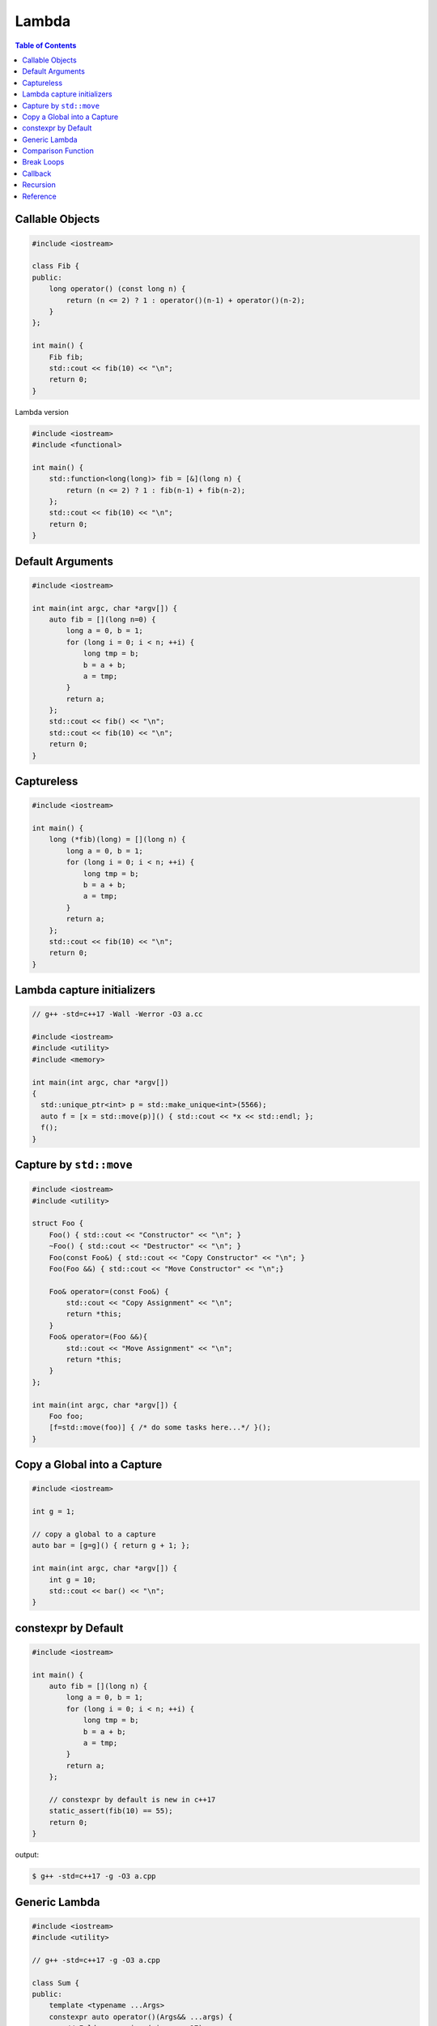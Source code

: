 ======
Lambda
======

.. contents:: Table of Contents
    :backlinks: none

Callable Objects
----------------

.. code-block:: cpp

    #include <iostream>

    class Fib {
    public:
        long operator() (const long n) {
            return (n <= 2) ? 1 : operator()(n-1) + operator()(n-2);
        }
    };

    int main() {
        Fib fib;
        std::cout << fib(10) << "\n";
        return 0;
    }

Lambda version

.. code-block:: cpp

    #include <iostream>
    #include <functional>

    int main() {
        std::function<long(long)> fib = [&](long n) {
            return (n <= 2) ? 1 : fib(n-1) + fib(n-2);
        };
        std::cout << fib(10) << "\n";
        return 0;
    }

Default Arguments
-----------------

.. code-block:: cpp

    #include <iostream>

    int main(int argc, char *argv[]) {
        auto fib = [](long n=0) {
            long a = 0, b = 1;
            for (long i = 0; i < n; ++i) {
                long tmp = b;
                b = a + b;
                a = tmp;
            }
            return a;
        };
        std::cout << fib() << "\n";
        std::cout << fib(10) << "\n";
        return 0;
    }

Captureless
-----------

.. code-block:: cpp

    #include <iostream>

    int main() {
        long (*fib)(long) = [](long n) {
            long a = 0, b = 1;
            for (long i = 0; i < n; ++i) {
                long tmp = b;
                b = a + b;
                a = tmp;
            }
            return a;
        };
        std::cout << fib(10) << "\n";
        return 0;
    }

Lambda capture initializers
---------------------------

.. code-block:: cpp

    // g++ -std=c++17 -Wall -Werror -O3 a.cc

    #include <iostream>
    #include <utility>
    #include <memory>

    int main(int argc, char *argv[])
    {
      std::unique_ptr<int> p = std::make_unique<int>(5566);
      auto f = [x = std::move(p)]() { std::cout << *x << std::endl; };
      f();
    }

Capture by ``std::move``
------------------------

.. code-block:: cpp

    #include <iostream>
    #include <utility>

    struct Foo {
        Foo() { std::cout << "Constructor" << "\n"; }
        ~Foo() { std::cout << "Destructor" << "\n"; }
        Foo(const Foo&) { std::cout << "Copy Constructor" << "\n"; }
        Foo(Foo &&) { std::cout << "Move Constructor" << "\n";}

        Foo& operator=(const Foo&) {
            std::cout << "Copy Assignment" << "\n";
            return *this;
        }
        Foo& operator=(Foo &&){
            std::cout << "Move Assignment" << "\n";
            return *this;
        }
    };

    int main(int argc, char *argv[]) {
        Foo foo;
        [f=std::move(foo)] { /* do some tasks here...*/ }();
    }


Copy a Global into a Capture
----------------------------

.. code-block:: cpp

    #include <iostream>

    int g = 1;

    // copy a global to a capture
    auto bar = [g=g]() { return g + 1; };

    int main(int argc, char *argv[]) {
        int g = 10;
        std::cout << bar() << "\n";
    }

constexpr by Default
--------------------

.. code-block:: cpp

    #include <iostream>

    int main() {
        auto fib = [](long n) {
            long a = 0, b = 1;
            for (long i = 0; i < n; ++i) {
                long tmp = b;
                b = a + b;
                a = tmp;
            }
            return a;
        };

        // constexpr by default is new in c++17
        static_assert(fib(10) == 55);
        return 0;
    }

output:

.. code-block:: bash

    $ g++ -std=c++17 -g -O3 a.cpp

Generic Lambda
--------------

.. code-block:: cpp

    #include <iostream>
    #include <utility>

    // g++ -std=c++17 -g -O3 a.cpp

    class Sum {
    public:
        template <typename ...Args>
        constexpr auto operator()(Args&& ...args) {
            // Fold expression (since c++17)
            return (std::forward<Args>(args) + ...);
        }
    };

    int main() {
        Sum sum;
        constexpr int ret = sum(1,2,3,4,5);
        std::cout << ret << std::endl;
        return 0;
    }

The snippet is equal to the following example

.. code-block:: cpp

    #include <iostream>
    #include <utility>

    int main() {
        auto sum = [](auto&& ...args) {
            return (std::forward<decltype(args)>(args) + ...);
        };
        constexpr int ret = sum(1,2,3,4,5);
        std::cout << ret << std::endl;
        return 0;
    }

In c+20, lambda supports explicit template paramter list allowing a programmer
to utilize parameters' type instead of using `decltype`.

.. code-block:: cpp

    #include <iostream>

    // g++ -std=c++2a -g -O3 a.cpp

    int main(int argc, char *argv[])
    {
        auto sum = []<typename ...Args>(Args&&... args) {
            return (std::forward<Args>(args) + ...);
        };
        constexpr int ret = sum(1,2,3,4,5);
        std::cout << ret << std::endl;
        return 0;
    }

Comparison Function
-------------------

.. code-block:: cpp

    #include <iostream>
    #include <string>
    #include <map>

    struct Cmp {
        template<typename T>
        bool operator() (const T &lhs, const T &rhs) const {
            return lhs < rhs;
        }
    };

    int main(int argc, char *argv[]) {

        // sort by keys
        std::map<int, std::string, Cmp> m;

        m[3] = "Foo";
        m[2] = "Bar";
        m[1] = "Baz";

        for (auto it : m) {
            std::cout << it.first << ", " << it.second << "\n";
        }
        return 0;
    }

.. code-block:: cpp

    #include <iostream>
    #include <string>
    #include <map>

    bool cmp(const int &lhs, const int &rhs) {
        return lhs < rhs;
    }

    int main(int argc, char *argv[]) {

        // sort by keys
        std::map<int, std::string, decltype(&cmp)> m(cmp);

        m[3] = "Foo";
        m[2] = "Bar";
        m[1] = "Baz";

        for (auto it : m) {
            std::cout << it.first << ", " << it.second << "\n";
        }
        return 0;
    }

.. code-block:: cpp

    #include <iostream>
    #include <functional>
    #include <string>
    #include <map>

    template<typename T>
    using Cmp = std::function<bool(const T &, const T &)>;

    template<typename T>
    bool cmp(const T &lhs, const T &rhs) {
        return lhs < rhs;
    }

    int main(int argc, char *argv[]) {

        // sort by keys
        std::map<int, std::string, Cmp<int>> m(cmp<int>);

        m[3] = "Foo";
        m[2] = "Bar";
        m[1] = "Baz";

        for (auto it : m) {
            std::cout << it.first << ", " << it.second << "\n";
        }
        return 0;
    }


.. code-block:: cpp

    #include <iostream>
    #include <string>
    #include <map>

    int main(int argc, char *argv[]) {

        auto cmp = [](auto &lhs, auto &rhs) {
            return lhs < rhs;
        };

        // sort by keys
        std::map<int, std::string, decltype(cmp)> m(cmp);

        m[3] = "Foo";
        m[2] = "Bar";
        m[1] = "Baz";

        for (auto it : m) {
            std::cout << it.first << ", " << it.second << "\n";
        }
        return 0;
    }


Break Loops
-----------

.. code-block:: cpp

    #include <iostream>

    int main(int argc, char *argv[]) {
        bool is_stoped = false;
        for (int i = 0; i < 5; ++i) {
            for (int j = 0; j < 5; ++j) {
                std::cout << i + j << " ";
                if (i + j == 5) {
                    is_stoped = true;
                    break;
                }
            }
            if (is_stoped) {
                break;
            }
        }
        std::cout << std::endl;
        return 0;
    }

The previous example shows a common way to break multiple loops via a flag.
However, the drawback is a programmer requires to maintain flags if code
includes nested loops. By using a lambda function, it is convenient for
developers to break nested loops through the return.

.. code-block:: cpp

    #include <iostream>

    int main(int argc, char *argv[]) {
        [&] {
            for (int i = 0; i < 5; ++i) {
                for (int j = 0; j < 5; ++j) {
                    std::cout << i + j << " ";
                    if (i + j == 5) {
                        return;
                    }
                }
            }
        }();
        std::cout << std::endl;
        return 0;
    }

Callback
--------

.. code-block:: cpp

    #include <iostream>

    template<typename F>
    long fib(long n, F f) {
        long a = 0, b = 1;
        for (long i = 0; i < n; ++i) {
            long tmp = b;
            b = a + b;
            a = tmp;
            f(a);
        }
        return a;
    }

    int main(int argc, char *argv[]) {
        fib(10, [](long res) {
            std::cout << res << " ";
        });
        std::cout << "\n";
        return 0;
    }

.. code-block:: cpp

    #include <iostream>
    #include <functional>

    using fibcb = std::function<void(long x)>;

    long fib(long n, fibcb f) {
        long a = 0, b = 1;
        for (long i = 0; i < n; ++i) {
            long tmp = b;
            b = a + b;
            a = tmp;
            f(a);
        }
        return a;
    }

    int main(int argc, char *argv[]) {
        fib(10, [](long res) {
            std::cout << res << " ";
        });
        std::cout << "\n";
        return 0;
    }

Programmers can also use function pointers to define a functino's callback
parameter. However, function pointers are only suitable for captureless lambda
functions.

.. code-block:: cpp

    #include <iostream>
    #include <functional>

    using fibcb = void(*)(long n);

    long fib(long n, fibcb f) {
        long a = 0, b = 1;
        for (long i = 0; i < n; ++i) {
            long tmp = b;
            b = a + b;
            a = tmp;
            f(a);
        }
        return a;
    }

    int main(int argc, char *argv[]) {
        fib(10, [](long res) {
            std::cout << res << " ";
        });
        std::cout << "\n";
        return 0;
    }

Recursion
---------

There are two ways to run a lambda function recursively. The first one is using
``std::function``. However, this solution is slower than normal recursive function.

.. code-block:: cpp

    #include <iostream>
    #include <functional>
    #include <chrono>

    int main(int argc, char *argv[]) {
      using namespace std::chrono;
      std::function<int(int)> fib;
      fib = [&](auto n) { return n <= 1 ? 1 : (fib(n - 1) + fib(n - 2)); };
      auto s = system_clock::now();
      fib(30);
      auto e = system_clock::now();
      std::cout << duration_cast<milliseconds>(e - s).count() << "\n";
    }

Another way is making lamdbda as an input arguemnt. The performance approaches
the normal function.

.. code-block:: cpp

    #include <iostream>
    #include <chrono>


    int main(int argc, char *argv[]) {
      using namespace std::chrono;
      auto fib = [&](auto &&n, auto &&fib) -> int {
        return n <= 1 ? 1 : (fib(n - 1, fib) + fib(n - 2, fib));
      };
      auto s = system_clock::now();
      fib(30, fib);
      auto e = system_clock::now();
      std::cout << duration_cast<milliseconds>(e - s).count() << "\n";
    }

Reference
---------

1. `Back to Basics: Lambdas from Scratch`_
2. `Demystifying C++ lambdas`_

.. _Back to Basics\: Lambdas from Scratch: https://youtu.be/3jCOwajNch0
.. _Demystifying C++ lambdas: https://blog.feabhas.com/2014/03/demystifying-c-lambdas/
